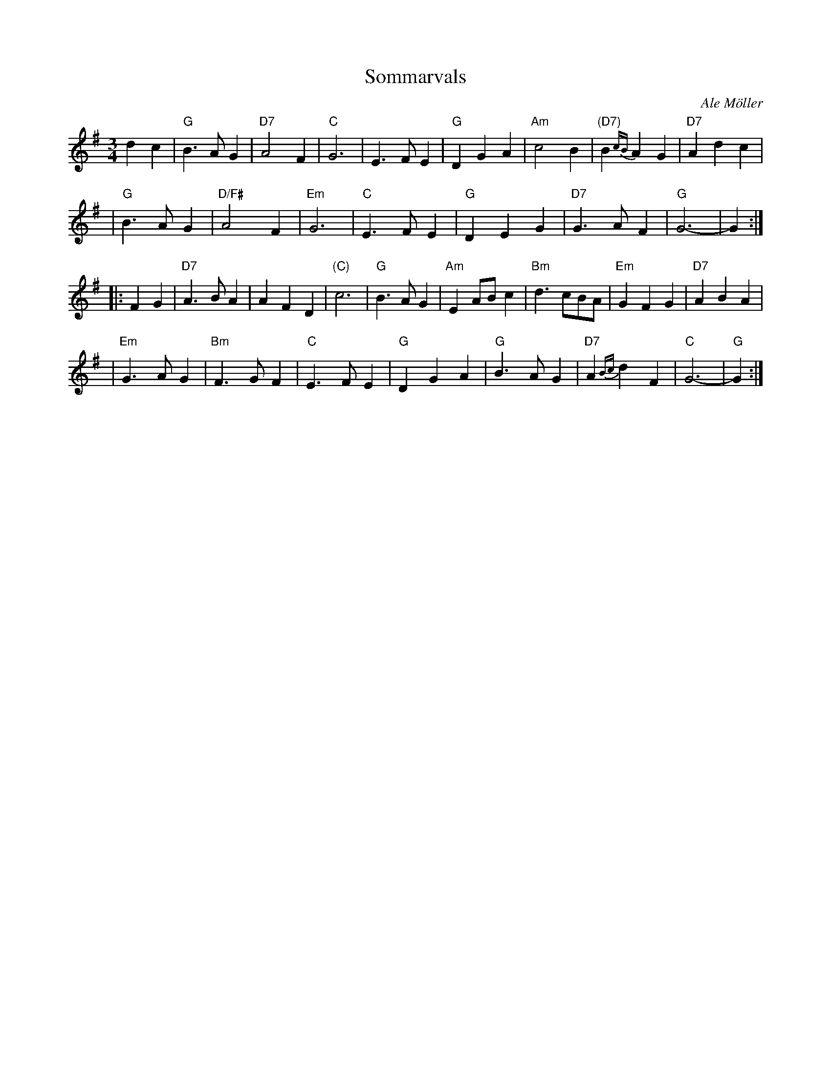 X: 1
T: Sommarvals
C: Ale M\"oller
R: waltz
Z: John Chambers <jc:trillian.mit.edu>
N: after a transcription by Karen Myers
M: 3/4
L: 1/4
K: G
   dc \
| "G"B>AG | "D7"A2F | "C"G3 | E>FE \
| "G"DGA | "Am"c2B | "(D7)"B{cB}AG | "D7"Adc |
| "G"B>AG | "D/F#"A2F | "Em"G3 | "C"E>FE \
| "G"DEG | "D7"G>AF | "G"G3- | G :|
|: FG \
| "D7"A>BA | AFD | "(C)"c3 | "G"B>AG \
| "Am"EA/B/c | "Bm"d>cB/A/ | "Em"GFG | "D7"ABA |
| "Em"G>AG | "Bm"F>GF | "C"E>FE | "G"DGA \
| "G"B>AG | "D7"A{Bc}dF | "C"G3- | "G"G :|
